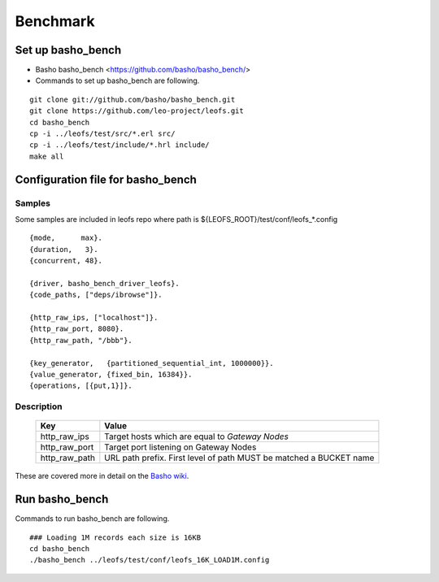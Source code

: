 .. LeoFS documentation master file, created by
   sphinx-quickstart on Tue Feb 21 10:38:17 2012.
   You can adapt this file completely to your liking, but it should at least
   contain the root `toctree` directive.

.. index::
    pair: Benchmark; Benchmark

Benchmark
================================

.. index::
    pair: Set up basho_bench; Set up basho_bench

Set up basho_bench
--------------------------------

* Basho basho_bench <https://github.com/basho/basho_bench/>
* Commands to set up basho_bench are following.

::

    git clone git://github.com/basho/basho_bench.git
    git clone https://github.com/leo-project/leofs.git
    cd basho_bench
    cp -i ../leofs/test/src/*.erl src/
    cp -i ../leofs/test/include/*.hrl include/
    make all

.. index::
    pair: Configuration file for basho_bench; Configuration file for basho_bench

Configuration file for basho_bench
-------------------------------------

Samples
^^^^^^^^^^^^^^^^^^^^^^^^^^^^^^^^^^^^^^^^^^^^^^^^^^^^^^^^^^^^^^^^^^^^^^^^^^^^^^

Some samples are included in leofs repo where path is ${LEOFS_ROOT}/test/conf/leofs_*.config

::

    {mode,      max}.
    {duration,   3}.
    {concurrent, 48}.
    
    {driver, basho_bench_driver_leofs}.
    {code_paths, ["deps/ibrowse"]}.
    
    {http_raw_ips, ["localhost"]}.
    {http_raw_port, 8080}.
    {http_raw_path, "/bbb"}.
    
    {key_generator,   {partitioned_sequential_int, 1000000}}.
    {value_generator, {fixed_bin, 16384}}.
    {operations, [{put,1}]}.

Description
^^^^^^^^^^^^^^^^^^^^^^^^^^^^^^^^^

  +---------------+--------------------------------------------------------+
  | Key           | Value                                                  |
  +===============+========================================================+
  | http_raw_ips  | Target hosts which are equal to `Gateway Nodes`        |
  +---------------+--------------------------------------------------------+
  | http_raw_port | Target port listening on Gateway Nodes                 |
  +---------------+--------------------------------------------------------+
  | http_raw_path | URL path prefix. First level of path MUST be matched a |
  |               | BUCKET name                                            |
  +---------------+--------------------------------------------------------+

These are covered more in detail on the `Basho wiki <http://wiki.basho.com/Benchmarking-with-Basho-Bench.html>`_.

.. index::
    pair: Run basho_bench; Run basho_bench

Run basho_bench
--------------------------------

Commands to run basho_bench are following.

::

    ### Loading 1M records each size is 16KB
    cd basho_bench
    ./basho_bench ../leofs/test/conf/leofs_16K_LOAD1M.config

 
